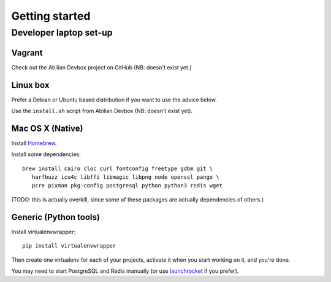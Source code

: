 Getting started
===============

Developer laptop set-up
-----------------------

Vagrant
~~~~~~~

Check out the Abilian Devbox project on GitHub (NB: doesn't exist yet.)


Linux box
~~~~~~~~~

Prefer a Debian or Ubuntu based distribution if you want to use the advice below.

Use the ``install.sh`` script from Abilian Devbox (NB: doesn't exist yet).


Mac OS X (Native)
~~~~~~~~~~~~~~~~~

Install `Homebrew <http://brew.sh/>`_.

Install some dependencies::

    brew install cairo cloc curl fontconfig freetype gdbm git \
       harfbuzz icu4c libffi libmagic libpng node openssl pango \
       pcre pixman pkg-config postgresql python python3 redis wget

(TODO: this is actually overkill, since some of these packages are actually dependencies of others.)


Generic (Python tools)
~~~~~~~~~~~~~~~~~~~~~~

Install virtualenvwrapper::

    pip install virtualenvwrapper

Then create one virtualenv for each of your projects, activate it when you start working on it, and you're done.

You may need to start PostgreSQL and Redis manually (or use `launchrocket <https://github.com/jimbojsb/launchrocket>`_ if you prefer).

